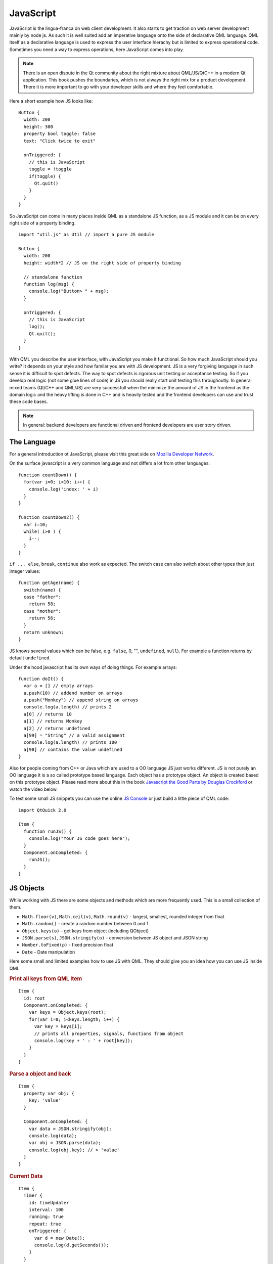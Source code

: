 ==========
JavaScript
==========

.. sectionauthor:: `jryannel <https://github.com/jryannel>`_

.. issues:: ch14


JavaScript is the lingua-franca on web client development. It also starts to get traction on web server development mainly by node js. As such it is well suited add an imperative language onto the side of declarative QML language. QML itself as a declarative language is used to express the user interface hierachy but is limited to express operational code. Sometimes you need a way to express operations, here JavaScript comes into play.

.. note:: There is an open dispute in the Qt community about the right mixture about QML/JS/QtC++ in a modern Qt application. This book pushes the boundaries, which is not always the right mix for a product development. There it is more important to go with your developer skills and where they feel comfortable.

Here a short example how JS looks like::

  Button {
    width: 200
    height: 300
    property bool toggle: false
    text: "Click twice to exit"

    onTriggered: {
      // this is JavaScript
      toggle = !toggle
      if(toggle) {
        Qt.quit()
      }
    }
  }

So JavaScript can come in many places inside QML as a standalone JS function, as a JS module and it can be on every right side of a property binding.

::

  import "util.js" as Util // import a pure JS module

  Button {
    width: 200
    height: width*2 // JS on the right side of property binding

    // standalone function
    function log(msg) {
      console.log("Button> " + msg);
    }

    onTriggered: {
      // this is JavaScript
      log();
      Qt.quit();
    }
  }

With QML you describe the user interface, with JavaScript you make it functional. So how much JavaScript should you write? It depends on your style and how familar you are with JS development. JS is a very forgiving language in such sense it is difficult to spot defects. The way to spot defects is rigorous unit testing or acceptance testing. So if you develop real logic (not some glue lines of code) in JS you should really start unit testing this throughoutly. In general mixed teams (Qt/C++ and QML/JS) are very successfull when the minimize the amount of JS in the frontend as the domain logic and the heavy lifting is done in C++ and is heavily tested and the frontend developers can use and trust these code bases. 

.. note:: In general: backend developers are functional driven and frontend developers are user story driven.

The Language
============

For a general introduction ot JavaScript, please visit this great side on `Mozilla Developer Network <https://developer.mozilla.org/en-US/docs/Web/JavaScript/A_re-introduction_to_JavaScript>`_. 

On the surface javascript is a very common language and not differs a lot from other languages::

  function countDown() {
    for(var i=0; i<10; i++) {
      console.log('index: ' + i)
    }   
  }

  function countDown2() {
    var i=10;
    while( i>0 ) {
      i--;
    }
  }


``if ... else``, ``break``, ``continue`` also work as expected. The switch case can also switch about other types then just integer values::

  function getAge(name) {
    switch(name) {
    case "father": 
      return 58;
    case "mother":
      return 56;
    }
    return unknown;
  }

JS knows several values which can be false, e.g. ``false``, 0, "", ``undefined``, ``null``). For example a function returns by default ``undefined``.

Under the hood javascript has its own ways of doing things. For example arrays::

  function doIt() {
    var a = [] // empty arrays
    a.push(10) // addend number on arrays
    a.push("Monkey") // append string on arrays
    console.log(a.length) // prints 2
    a[0] // returns 10
    a[1] // returns Monkey
    a[2] // returns undefined
    a[99] = "String" // a valid assignment
    console.log(a.length) // prints 100
    a[98] // contains the value undefined
  }

Also for people coming from C++ or Java which are used to a OO language JS just works different. JS is not purely an OO language it is a so called prototype based language. Each object has a prototype object. An object is created based on this prototype object. Please read more about this in the book `Javascript the Good Parts by Douglas Crockford <http://javascript.crockford.com>`_ or watch the video below.

.. youtube:: hQVTIJBZook


To test some small JS snippets you can use the online `JS Console <http://jsconsole.com>`_ or just build a little piece of QML code::


  import QtQuick 2.0

  Item {
    function runJS() {
      console.log("Your JS code goes here");
    }
    Component.onCompleted: {
      runJS();
    }
  }


JS Objects
==========

While working with JS there are some objects and methods which are more frequently used. This is a small collection of them.

* ``Math.floor(v)``, ``Math.ceil(v)``, ``Math.round(v)`` - largest, smallest, rounded integer from float
* ``Math.random()`` - create a random number between 0 and 1
* ``Object.keys(o)`` - get keys from object (including QObject)
* ``JSON.parse(s)``, ``JSON.stringify(o)`` - conversion between JS object and JSON string
* ``Number.toFixed(p)`` - fixed precision float
* ``Date`` - Date manipulation
  
Here some small and limited examples how to use JS with QML. They should give you an idea how you can use JS inside QML

.. rubric:: Print all keys from QML Item

::

  Item {
    id: root
    Component.onCompleted: {
      var keys = Object.keys(root);
      for(var i=0; i<keys.length; i++) {
        var key = keys[i];
        // prints all properties, signals, functions from object
        console.log(key + ' : ' + root[key]);
      }
    }
  }


.. rubric:: Parse a object and back

::

  Item {
    property var obj: {
      key: 'value'      
    }

    Component.onCompleted: {
      var data = JSON.stringify(obj);
      console.log(data);
      var obj = JSON.parse(data);
      console.log(obj.key); // > 'value'
    }
  }

.. rubric:: Current Data

::

  Item {
    Timer {
      id: timeUpdater
      interval: 100
      running: true
      repeat: true
      onTriggered: {
        var d = new Date();
        console.log(d.getSeconds());
      }
    }
  }


.. rubric:: Call a function

::
  
  Item {
    id: root

    function doIt() {
      console.log("doIt()")
    }

    Component.onCompleted: {
      // Call using function execution
      root["doIt"]();
      var fn = root["doIt"];
      // Call using JS call method (could pass in a custom this object and arguments)
      fn.call()
    }
  }


Creating a JS Console
=====================


To create a JS console we need to be able to provide an input field and ideally a list of output results. As this should more look like a desktop application we use the QtQuick Controls module.


.. note:: A JS console inside your next project can be really benefitical for testing. Enhanced with a Quake-Terminal effect it is also good to impress customers. To use it wisely you need to control the scope the JS console acts on, e.g. the current visible screen, the main data model, a singleton core object or all together.


.. image:: assets/jsconsole.png


We use Qt Creator to create a QtQuick UI using QtQuick controls. We call the project JSConsole. After the wizard runs through we have already a basic structure for the application with an application window and a menu to exit the application. 

For the input we use a TextField and a Button to send the input for evaluation. The result is displayed using a ListView using a ListModel as model and two labels to display the input and the evaluated result.

::

  // part of JSConsole.qml
  ApplicationWindow {
    id: root

    ... 

    ColumnLayout {
        anchors.fill: parent
        anchors.margins: 9
        RowLayout {
            Layout.fillWidth: true
            TextField {
                id: input
                Layout.fillWidth: true
                focus: true
                onAccepted: {
                    // call our evaluation function on root
                    root.jsCall(input.text)
                }
            }
            Button {
                text: qsTr("Send")
                onClicked: {
                    // call our evaluation function on root
                    root.jsCall(input.text)
                }
            }
        }
        Item {
            Layout.fillWidth: true
            Layout.fillHeight: true
            Rectangle {
                anchors.fill: parent
                color: '#333'
                border.color: Qt.darker(color)
                opacity: 0.2
                radius: 2
            }

            ScrollView {
                id: scrollView
                anchors.fill: parent
                anchors.margins: 9
                ListView {
                    id: resultView
                    model: ListModel {
                        id: outputModel
                    }
                    delegate: ColumnLayout {
                        width: ListView.view.width
                        Label {
                            Layout.fillWidth: true
                            color: 'green'
                            text: "> " + model.expression
                        }
                        Label {
                            Layout.fillWidth: true
                            color: 'blue'
                            text: "" + model.result
                        }
                        Rectangle {
                            height: 1
                            Layout.fillWidth: true
                            color: '#333'
                            opacity: 0.2
                        }
                    }
                }
            }
        }
    }
  }


The evaluation function ``jsCall`` does the evaluation not by itself this has been moved to a JS module (``jsconsole.js``) for clearer separation.

::

  // part of JSConsole.qml

  import "jsconsole.js" as Util

  ...

  ApplicationWindow {
    id: root

    ...

    function jsCall(exp) {
        var data = Util.call(exp);
        // insert the result at the beginning of the list
        outputModel.insert(0, data)
    }
  }

For safety we do not use the ``eval`` function from JS as this would allow the user to modify the local scope. We use the Function constructor to create a JS function on runtime and pass in our scope as this variable. As the function is created every time it does not act as a closure and stores its own scope, we need to use ``this.a = 10`` to store the value 10 in a inside the this scope of the function. The this scope is set by the script to the scope valriable.

::

  // jsconsole.js
  .pragma library

  var scope = {
    // our custom scope injected into our function evaluation
  }

  function call(msg) {
      var exp = msg.toString();
      console.log(exp)
      var data = {
          expression : msg
      }
      try {
          var fun = new Function('return (' + exp + ');');
          data.result = JSON.stringify(fun.call(scope), null, 2)
          console.log('scope: ' + JSON.stringify(scope, null, 2) + 'result: ' + result)
      } catch(e) {
          console.log(e.toString())
          data.error = e.toString();
      }
      return data;
  }

The data return from the call function is a JS object with a result, expression and error property: ``data: { expression: {}, result: {}, error: {} }``. We can use this JS object directly inside the ListModel and access it then from the delegate, e.g. ``model.expression`` gives us the input expression. For the simplicity of the example we ignore the error result.




.. hint::

  This chapter is about scripting QML. QML comes with the V8 JS engine. It contains the ful ECMA script language.

  * Math, Date, JSON, ...
  * JS reference (for-loop. datatypes, functions, arrays, objects...) - short and precise in the context of qml
  * QML JS difference to Browser JS - e.g. no document model, not JS libs like JQuery
  * Cover specialities between QML and JS. Sometime QML types get converted to JS types and loose information (or wise/versa)
  * JS libraries


  .. todo:: there is a qmltestrunner, should we also cover unit testing possibilties

* EcmaScript vs. JavaScript
* Qt and JavaScript
* JS Version used , Google V8
* QML and JavaScript
  * Properties, Functions, Modules

* http://arstechnica.com/business/2012/04/an-in-depth-look-at-qt-5-making-javascript-a-first-class-citizen-for-native-cross-platform-developme/
* http://doc-snapshot.qt-project.org/5.0/qml-javascript.html
* http://doc-snapshot.qt-project.org/5.0/qml-scope.html
* http://doc-snapshot.qt-project.org/5.0/qml-properties.html
* https://developer.mozilla.org/en/JavaScript/Guide
* http://en.wikipedia.org/wiki/ECMAScript
* http://de.wikipedia.org/wiki/JavaScript
* http://www.ecma-international.org/publications/standards/Ecma-262.htm




Performing Work in the Background
=================================

.. issues:: ch14

When executing JavaScript as a part of a QML application, it is run in the main thread. That means that any lengthy operations that might take place will block the main loop of the application. To remedy this, these tasks must be executed in a background thread. Something that can be implemented either using C++, or using a ``WorkerScript`` element.

The ``WorkerScript`` element provides an method to execute an arbitrary piece of JavaScript in a separate thread. It also provides a mechanism for exchanging messages with the thread,



.. todo:: continue here with a simple example, exchanging messages between the ui and a thread



Separate Thread Context
-----------------------

.. issues:: ch14

The script executed through a ``WorkerScript`` is executed in a separate context. This means that no QML items or properties are accessible, nor are any properties exposed through the use of the C++ ``QDeclarateContext`` class. Instead, all shared objects must be passed through messages.

.. todo:: example on how to pass an item to a script, exposing its properties to the JavaScript (exposing a C++ object would be more relevant, but it is too early for that).

Interfacing Models
------------------

.. issues:: ch14

When sharing a ``ListModel`` between the main thread an a ``WorkerScript`` thread, some precausions must be taken. First of all, the model must not contain list-type properties, i.e. properties containing lists, e.g. objects or values listed between´´[´´ and ´´]´´. Also, any alternations to the model must be synced to be propagated from a ``WorkerScript`` thread to the main thread.

When a change is made to a model, i.e. data being altered, deleted or appended, from a ``WorkerScript`` thread, this is not immediately reflected in the main thread. Instead, the ``WorkerScript`` code must call the ``sync`` function of the ``ListModel`` to explicitly propagate the changes to the main thread.

.. todo:: simple example of a worker script updating a model and calling synced

- ListModel.sync()
